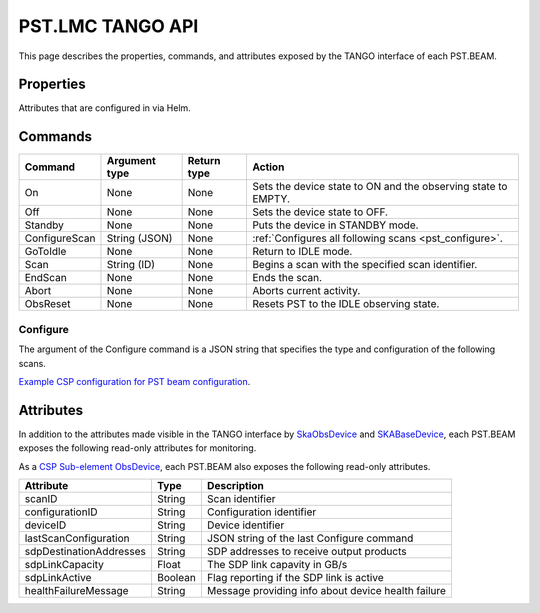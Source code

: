 .. _api_tango:

PST.LMC TANGO API
=================

This page describes the properties, commands, and attributes exposed by
the TANGO interface of each PST.BEAM.

Properties
----------

Attributes that are configured in via Helm.

Commands
--------

=================== ============= =========== ======
Command             Argument type Return type Action
=================== ============= =========== ======
On                  None          None        Sets the device state to ON and the observing state to EMPTY.
Off                 None          None        Sets the device state to OFF.
Standby             None          None        Puts the device in STANDBY mode.
ConfigureScan       String (JSON) None        :ref:`Configures all following scans <pst_configure>`.
GoToIdle            None          None        Return to IDLE mode.
Scan                String (ID)   None        Begins a scan with the specified scan identifier.
EndScan             None          None        Ends the scan.
Abort               None          None        Aborts current activity.
ObsReset            None          None        Resets PST to the IDLE observing state.
=================== ============= =========== ======

.. _pst_configure:

Configure
^^^^^^^^^

The argument of the Configure command is a JSON string that specifies the type and configuration of the following scans.

`Example CSP configuration for PST beam configuration
<https://developer.skao.int/projects/ska-telmodel/en/latest/schemas/ska-csp-configure.html>`_.

Attributes
----------

In addition to the attributes made visible in the TANGO interface by  
`SkaObsDevice <https://developer.skao.int/projects/lmc-base-classes/en/latest/SKAObsDevice.html>`_
and
`SKABaseDevice <https://developer.skao.int/projects/lmc-base-classes/en/latest/SKABaseDevice.html>`_,
each PST.BEAM exposes the following read-only attributes for monitoring.

========================== ======= ===========
Attribute                  Type    Description
========================== ======= ===========
channelBlockConfiguration  String  Current channel block configuration
-------------------------- ------- -----------
expectedDataRecordRate           Float   Expected incoming data rate in bytes per second
-------------------------- ------- -----------
dataReceiveRate               Float   Current received data rate in bytes per second
-------------------------- ------- -----------
dataReceived               Integer Current received data in bytes
-------------------------- ------- -----------
dataDropRate                Float   Current dropped data rate in bytes per second
-------------------------- ------- -----------
dataDropped                Integer Current dropped data in bytes
-------------------------- ------- -----------
dataRecordRate                  Float   Current written data rate in bytes per second
-------------------------- ------- -----------
dataRecorded               Integer Current written data in bytes
-------------------------- ------- -----------
availableDiskSpace         Integer Current available recording space in bytes
-------------------------- ------- -----------
availableRecordingTime     Float   Current available recording time in seconds
-------------------------- ------- -----------
ringBufferUtilisation      Float   Current fractional utilisation of ring buffer
========================== ======= ===========

As a `CSP Sub-element ObsDevice <https://developer.skao.int/projects/lmc-base-classes/en/latest/CspSubElementObsDevice.html>`_,
each PST.BEAM also exposes the following read-only attributes.

========================== ======= ===========
Attribute                  Type    Description
========================== ======= ===========
scanID                     String  Scan identifier
-------------------------- ------- -----------
configurationID            String  Configuration identifier
-------------------------- ------- -----------
deviceID                   String  Device identifier
-------------------------- ------- -----------
lastScanConfiguration      String  JSON string of the last Configure command
-------------------------- ------- -----------
sdpDestinationAddresses    String  SDP addresses to receive output products
-------------------------- ------- -----------
sdpLinkCapacity            Float   The SDP link capavity in GB/s
-------------------------- ------- -----------
sdpLinkActive              Boolean Flag reporting if the SDP link is active
-------------------------- ------- -----------
healthFailureMessage       String  Message providing info about device health failure
========================== ======= ===========